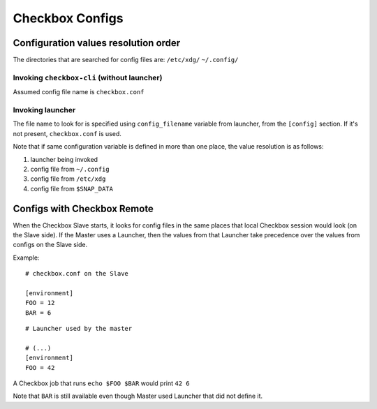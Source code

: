 Checkbox Configs
^^^^^^^^^^^^^^^^

Configuration values resolution order
=====================================

The directories that are searched for config files are:
``/etc/xdg/``
``~/.config/``

Invoking ``checkbox-cli`` (without launcher)
--------------------------------------------
Assumed config file name is ``checkbox.conf``

Invoking launcher
-----------------
The file name to look for is specified using ``config_filename`` variable from
launcher, from the ``[config]`` section. If it's not present, ``checkbox.conf``
is used.

Note that if same configuration variable is defined in more than one place, the
value resolution is as follows:

1. launcher being invoked
2. config file from ``~/.config``
3. config file from ``/etc/xdg``
4. config file from ``$SNAP_DATA``

Configs with Checkbox Remote
============================

When the Checkbox Slave starts, it looks for config files in the same places
that local Checkbox session would look (on the Slave side).
If the Master uses a Launcher, then the values from that Launcher take
precedence over the values from configs on the Slave side.

Example:

::

    # checkbox.conf on the Slave

    [environment]
    FOO = 12
    BAR = 6

::

    # Launcher used by the master

    # (...)
    [environment]
    FOO = 42

A Checkbox job that runs ``echo $FOO $BAR`` would print ``42 6``

Note that ``BAR`` is still available even though Master used Launcher that did
not define it.
